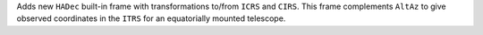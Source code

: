 Adds new ``HADec`` built-in frame with transformations to/from ``ICRS`` and ``CIRS``.
This frame complements ``AltAz`` to give observed coordinates 
in the ``ITRS`` for an equatorially mounted telescope.
